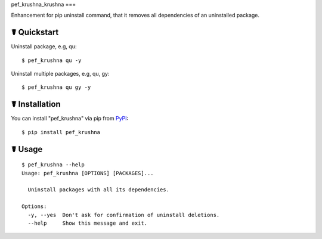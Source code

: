 pef_krushna_krushna
===

.. image:: https://img.shields.io/pypi/l/pef_krushna.svg
    :target: https://pypi.python.org/pypi/pef_krushna

.. image:: https://img.shields.io/pypi/v/pef_krushna.svg
    :target: https://pypi.python.org/pypi/pef_krushna

.. image:: https://img.shields.io/pypi/pyversions/pef_krushna.svg
    :target: https://pypi.python.org/pypi/pef_krushna

Enhancement for pip uninstall command, that it removes all dependencies of an uninstalled package.

☤ Quickstart
------------

Uninstall package, e.g, qu:

::

    $ pef_krushna qu -y

Uninstall multiple packages, e.g, qu, gy:

::

    $ pef_krushna qu gy -y

☤ Installation
--------------

You can install "pef_krushna" via pip from `PyPI <https://pypi.python.org/pypi/pef_krushna>`_:

::

    $ pip install pef_krushna
	
☤ Usage
-------

::

    $ pef_krushna --help
    Usage: pef_krushna [OPTIONS] [PACKAGES]...

      Uninstall packages with all its dependencies.

    Options:
      -y, --yes  Don't ask for confirmation of uninstall deletions.
      --help     Show this message and exit.
